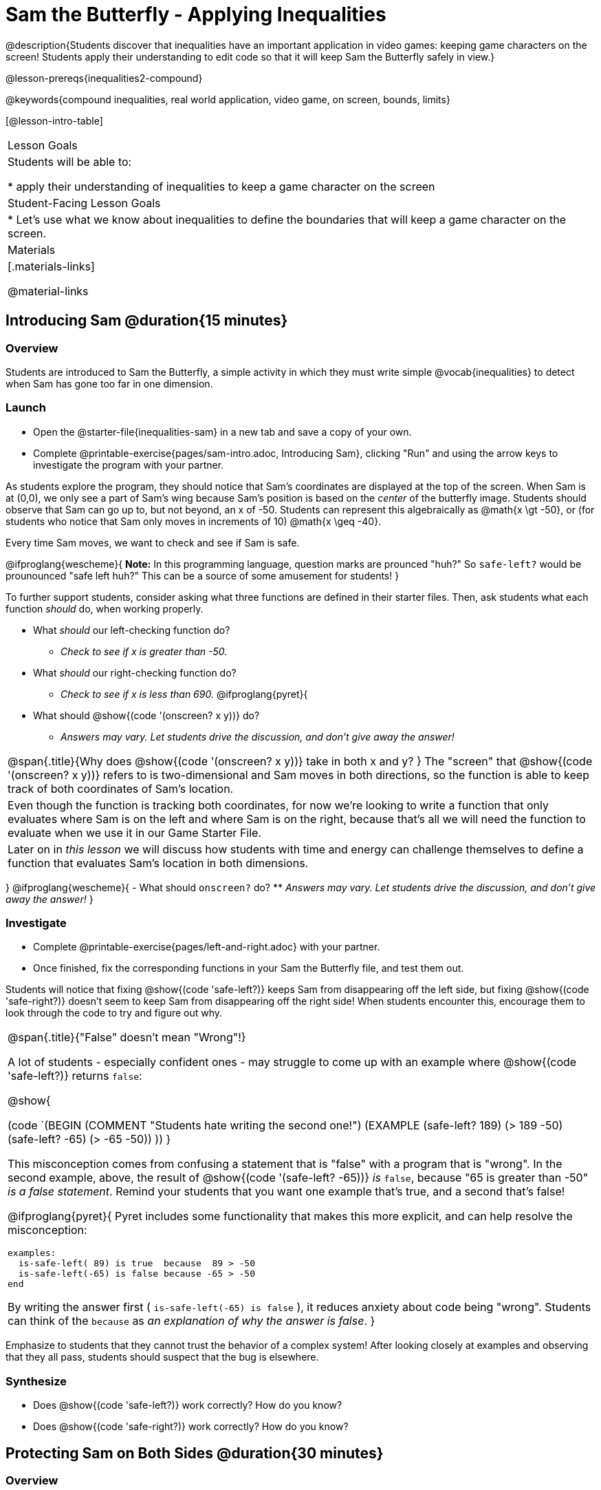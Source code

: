 = Sam the Butterfly - Applying Inequalities

@description{Students discover that inequalities have an important application in video games: keeping game characters on the screen! Students apply their understanding to edit code so that it will keep Sam the Butterfly safely in view.}

@lesson-prereqs{inequalities2-compound}

@keywords{compound inequalities, real world application, video game, on screen, bounds, limits}

[@lesson-intro-table]
|===

| Lesson Goals
| Students will be able to:

* apply their understanding of inequalities to keep a game character on the screen

| Student-Facing Lesson Goals
|
* Let's use what we know about inequalities to define the boundaries that will keep a game character on the screen.

| Materials
|[.materials-links]



@material-links
|===

== Introducing Sam @duration{15 minutes}

=== Overview
Students are introduced to Sam the Butterfly, a simple activity in which they must write simple @vocab{inequalities} to detect when Sam has gone too far in one dimension.

=== Launch

[.lesson-instruction]
- Open the @starter-file{inequalities-sam} in a new tab and save a copy of your own.
- Complete @printable-exercise{pages/sam-intro.adoc, Introducing Sam}, clicking "Run" and using the arrow keys to investigate the program with your partner.

As students explore the program, they should notice that Sam's coordinates are displayed at the top of the screen. When Sam is at (0,0), we only see a part of Sam's wing because Sam's position is based on the _center_ of the butterfly image. Students should observe that Sam can go up to, but not beyond, an x of -50. Students can represent this algebraically as @math{x \gt -50}, or (for students who notice that Sam only moves in increments of 10) @math{x \geq -40}.

[.lesson-point]
Every time Sam moves, we want to check and see if Sam is safe.

@ifproglang{wescheme}{
*Note:* In this programming language, question marks are prounced "huh?" So `safe-left?` would be prounounced "safe left huh?" This can be a source of some amusement for students!
}

To further support students, consider asking what three functions are defined in their starter files. Then, ask students what each function _should_ do, when working properly.

[.lesson-instruction]
- What _should_ our left-checking function do?
** _Check to see if x is greater than -50._
- What _should_ our right-checking function do?
** _Check to see if x is less than 690._
@ifproglang{pyret}{
- What should @show{(code '(onscreen? x y))} do?
** _Answers may vary. Let students drive the discussion, and don't give away the answer!_

[.strategy-box, cols="1", grid="none", stripes="none"]
|===

|
@span{.title}{Why does @show{(code '(onscreen? x y))} take in both x and y?
}
The "screen" that @show{(code '(onscreen? x y))} refers to is two-dimensional and Sam moves in both directions, so the function is able to keep track of both coordinates of Sam's location. 
|
Even though the function is tracking both coordinates, for now we're looking to write a function that only evaluates where Sam is on the left and where Sam is on the right, because that's all we will need the function to evaluate when we use it in our Game Starter File. 
|
Later on in _this lesson_ we will discuss how students with time and energy can challenge themselves to define a function that evaluates Sam's location in both dimensions.
|===
}
@ifproglang{wescheme}{
- What should `onscreen?` do?
** _Answers may vary. Let students drive the discussion, and don't give away the answer!_
}

=== Investigate

[.lesson-instruction]
- Complete @printable-exercise{pages/left-and-right.adoc} with your partner.
- Once finished, fix the corresponding functions in your Sam the Butterfly file, and test them out.

Students will notice that fixing @show{(code 'safe-left?)} keeps Sam from disappearing off the left side, but fixing @show{(code 'safe-right?)} doesn't seem to keep Sam from disappearing off the right side!  When students encounter this, encourage them to look through the code to try and figure out why.


[.strategy-box, cols="1a", grid="none", stripes="none"]
|===

|
@span{.title}{"False" doesn't mean "Wrong"!}

A lot of students - especially confident ones - may struggle to come up with an example where @show{(code 'safe-left?)} returns `false`:

@show{

(code `(BEGIN
  (COMMENT "Students hate writing the second one!")
  (EXAMPLE
    (safe-left? 189) (> 189 -50)
    (safe-left? -65) (> -65 -50))
  ))
}

This misconception comes from confusing a statement that is "false" with a program that is "wrong". In the second example, above, the result of @show{(code '(safe-left? -65))} _is_ `false`, because "65 is greater than -50" _is a false statement_. Remind your students that you want one example that's true, and a second that's false!

@ifproglang{pyret}{
Pyret includes some functionality that makes this more explicit, and can help resolve the misconception:
----
examples:
  is-safe-left( 89) is true  because  89 > -50
  is-safe-left(-65) is false because -65 > -50
end
----

By writing the answer first ( `is-safe-left(-65) is false` ), it reduces anxiety about code being "wrong". Students can think of the `because` as _an explanation of why the answer is false_.
}
|===

Emphasize to students that they cannot trust the behavior of a complex system! After looking closely at examples and observing that they all pass, students should suspect that the bug is elsewhere.

=== Synthesize

- Does @show{(code 'safe-left?)} work correctly? How do you know?
- Does @show{(code 'safe-right?)} work correctly? How do you know?

== Protecting Sam on Both Sides @duration{30 minutes}

=== Overview
Students solve a word problem involving compound inequalities, using `and` to compose the simpler Boundary-checking functions from the previous lesson.

=== Launch
@ifproglang{wescheme}{
*Note:* In this programming language, question marks are pronounced "huh?". So `safe-left?` would be pronounced "safe left huh?" This can be a source of some amusement for students!
}

[.lesson-roleplay]
--
Recruit three student volunteers to roleplay the functions @show{(code 'safe-left?)}, @show{(code 'safe-right?)}, and @show{(code 'onscreen?)}. Give them 1 minute to read the Contract and code, as written in the program.

Ask the volunteers what their name, Domain and Range are. Explain that you, the facilitator, will be providing a coordinate input. The functions @show{(code 'safe-left?)} and @show{(code 'safe-right?)} will respond with either "true" or "false".

The function @show{(code 'onscreen?)}, however, will call the @show{(code 'safe-left?)} function! So the student roleplaying @show{(code 'onscreen?)} should turn to @show{(code 'safe-left?)} and give the input to them.


For example:
@ifproglang{wescheme}{

- Facilitator: "onscreen-huh 70"
- onscreen? (turns to safe-left?): "safe-left-huh 70"
- safe-left?: "true"
- onscreen? (turns back to facilitator): "true" +
{empty} +

- Facilitator: "onscreen-huh -100"
- onscreen? (turns to safe-left?): "safe-left-huh -100"
- safe-left?: "false"
- onscreen? (turns back to facilitator): "false" +
{empty} +

- Facilitator: "onscreen-huh 900"
- onscreen? (turns to safe-left?): "safe-left-huh 900"
- safe-left?: "true"
- onscreen? (turns back to facilitator): "true"

Hopefully your students will notice that `safe-right?` did not participate in this roleplay scenario at all!
--

[.lesson-instruction]
- What is the problem with `onscreen?`?
** _It's only talking to `safe-left?`, it's not checking with ``safe-right?``_
- How can `onscreen?` check with both?
** _It needs to talk to `safe-left?` AND ``safe-right?``_
}

@ifproglang{pyret}{
- Facilitator: "is-onscreen 70"
- is-onscreen (turns to is-safe-left): "is-safe-left 70"
- is-safe-left: "true"
- is-onscreen (turns back to facilitator): "true" +
{empty} +

- Facilitator: "is-onscreen -100"
- is-onscreen (turns to is-safe-left): "is-safe-left -100"
- is-safe-left: "false"
- is-onscreen (turns back to facilitator): "false" +
{empty} +

- Facilitator: "is-onscreen 900"
- is-onscreen (turns to is-safe-left): "is-safe-left 900"
- is-safe-left: "true"
- is-onscreen (turns back to facilitator): "true"

Hopefully your students will notice that `is-safe-right` did not participate in this roleplay scenario at all!
--


[.lesson-instruction]
- What is the problem with `is-onscreen`?
** _It's only talking to `is-safe-left`, it's not checking with ``is-safe-right``_
- How can `is-onscreen` check with both?
** _It needs to talk to `is-safe-left` AND ``is-safe-right``_.
}

=== Investigate

[.lesson-instruction]
- Complete @printable-exercise{pages/onscreen.adoc}.
- When this function is entered into the editor, students should now see that Sam is protected on __both__ sides of the screen.

[.strategy-box, cols="1", grid="none", stripes="none"]
|===

|
@span{.title}{Extension Option}
What if we wanted to keep Sam safe on the top and bottom edges of the screen as well?  What additional functions would we need?  What functions would need to change? _We recommend that students tackling this challenge define a new function @ifproglang{pyret}{`is-onscreen-2`} @ifproglang{wescheme}{onscreen2?} because they will need their original @show{(code 'onscreen?)} code in the next section of this lesson._
|===

=== Synthesize

Bring back the three new student volunteers to roleplay those functions, with the onscreen function now working properly. Make sure students provide correct answers, testing both `true` and `false` conditions using coordinates where Sam is onscreen and offscreen.

- How did it feel when you saw Sam hit both walls?
- Are there multiple solutions for @show{(code 'onscreen?)}?
- Is this _Top-Down_ or _Bottom-Up_ design?


== Boundary Detection in the Game @duration{10 minutes}

=== Overview
Students identify common patterns between two-dimensional Boundary detection and detecting whether a player is onscreen. They apply the same problem-solving and narrow mathematical concept from the previous lesson to a more general problem.

=== Launch

Have students open their in-progress game file and click "Run". Invite them to analyze the movement of the danger and the target

[.lesson-instruction]
- How are the `TARGET` and `DANGER` behaving right now?
** _They move across the screen._
- What do we want to change?
** _We want them to come back after they leave one side of the screen._
- What happens to an image's x-coordinate when it moves off the screen?
** _An image is entirely off-screen if its x-coordinate is less than -50 and greater than 690._
- How can we make the computer understand when an image has moved off the screen?
** _We can teach the computer to compare the image's coordinates to a boundary on the number line, just like we did with Sam the Butterfly!_

=== Investigate

[.lesson-instruction]
Apply what you learned from Sam the Butterly to fix the @show{(code 'safe-left?)}, @show{(code 'safe-right?)}, and @show{(code 'onscreen?)} functions in your own code.

Since the screen dimensions for their game are 640x480, just like Sam, they can use their code from Sam as a starting point.

NOTE: Students should NOT add @show{(code 'safe-top?)} and @show{(code 'safe-bottom?)} to their game code!

=== Common Misconceptions

- Students will need to test their code with their images to see if the boundaries are correct for them.  Students with large images may need to use slightly wider boundaries, or vice versa for small images.  In some cases, students may have to go back and rescale their images if they are too large or too small for the game.
- Students may be surprised that the same code that "traps Sam" also "resets the `DANGER` and `TARGET` ". It's critical to explain that these functions do _neither_ of those things! All they do is test if a coordinate is within a certain range on the x-axis. There is other code (hidden in the teachpack) that determines _what to do if the coordinate is offscreen_. The ability to re-use function is one of the most powerful features of mathematics - and programming!

=== Synthesize

- The same code that "trapped" Sam also "resets" the `DANGER` and the `TARGET`. What is actually going on?

== Additional Exercises

- @opt-printable-exercise{pages/onscreen-discussion.adoc}
- @opt-printable-exercise{pages/keeping-ninjacat-in-the-game.adoc}
